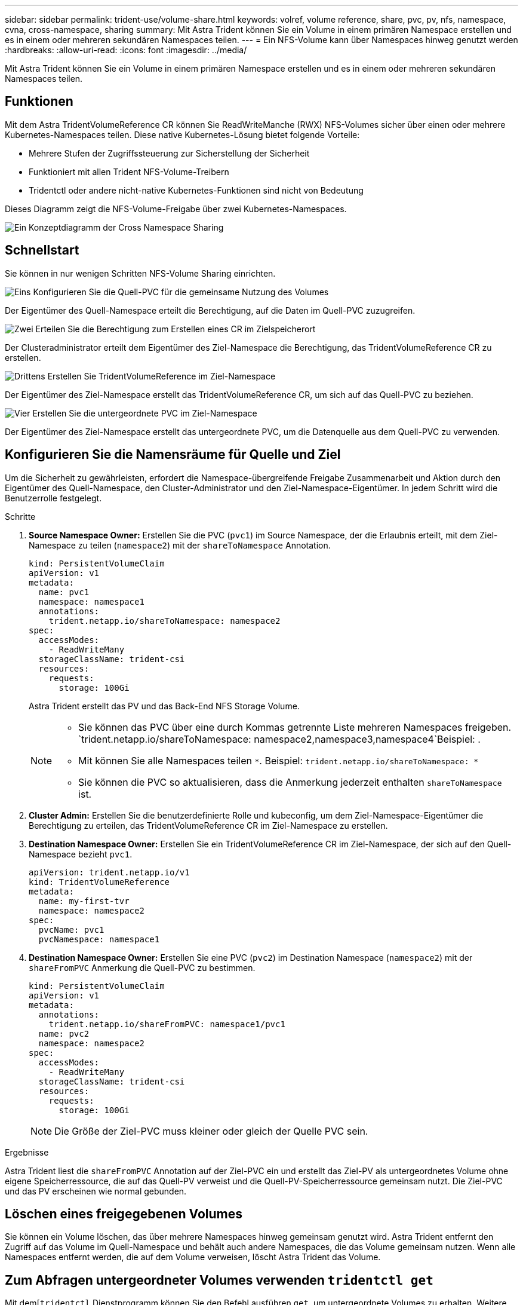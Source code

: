 ---
sidebar: sidebar 
permalink: trident-use/volume-share.html 
keywords: volref, volume reference, share, pvc, pv, nfs, namespace, cvna, cross-namespace, sharing 
summary: Mit Astra Trident können Sie ein Volume in einem primären Namespace erstellen und es in einem oder mehreren sekundären Namespaces teilen. 
---
= Ein NFS-Volume kann über Namespaces hinweg genutzt werden
:hardbreaks:
:allow-uri-read: 
:icons: font
:imagesdir: ../media/


[role="lead"]
Mit Astra Trident können Sie ein Volume in einem primären Namespace erstellen und es in einem oder mehreren sekundären Namespaces teilen.



== Funktionen

Mit dem Astra TridentVolumeReference CR können Sie ReadWriteManche (RWX) NFS-Volumes sicher über einen oder mehrere Kubernetes-Namespaces teilen. Diese native Kubernetes-Lösung bietet folgende Vorteile:

* Mehrere Stufen der Zugriffssteuerung zur Sicherstellung der Sicherheit
* Funktioniert mit allen Trident NFS-Volume-Treibern
* Tridentctl oder andere nicht-native Kubernetes-Funktionen sind nicht von Bedeutung


Dieses Diagramm zeigt die NFS-Volume-Freigabe über zwei Kubernetes-Namespaces.

image::cross-namespace-sharing.png[Ein Konzeptdiagramm der Cross Namespace Sharing]



== Schnellstart

Sie können in nur wenigen Schritten NFS-Volume Sharing einrichten.

.image:https://raw.githubusercontent.com/NetAppDocs/common/main/media/number-1.png["Eins"] Konfigurieren Sie die Quell-PVC für die gemeinsame Nutzung des Volumes
[role="quick-margin-para"]
Der Eigentümer des Quell-Namespace erteilt die Berechtigung, auf die Daten im Quell-PVC zuzugreifen.

.image:https://raw.githubusercontent.com/NetAppDocs/common/main/media/number-2.png["Zwei"] Erteilen Sie die Berechtigung zum Erstellen eines CR im Zielspeicherort
[role="quick-margin-para"]
Der Clusteradministrator erteilt dem Eigentümer des Ziel-Namespace die Berechtigung, das TridentVolumeReference CR zu erstellen.

.image:https://raw.githubusercontent.com/NetAppDocs/common/main/media/number-3.png["Drittens"] Erstellen Sie TridentVolumeReference im Ziel-Namespace
[role="quick-margin-para"]
Der Eigentümer des Ziel-Namespace erstellt das TridentVolumeReference CR, um sich auf das Quell-PVC zu beziehen.

.image:https://raw.githubusercontent.com/NetAppDocs/common/main/media/number-4.png["Vier"] Erstellen Sie die untergeordnete PVC im Ziel-Namespace
[role="quick-margin-para"]
Der Eigentümer des Ziel-Namespace erstellt das untergeordnete PVC, um die Datenquelle aus dem Quell-PVC zu verwenden.



== Konfigurieren Sie die Namensräume für Quelle und Ziel

Um die Sicherheit zu gewährleisten, erfordert die Namespace-übergreifende Freigabe Zusammenarbeit und Aktion durch den Eigentümer des Quell-Namespace, den Cluster-Administrator und den Ziel-Namespace-Eigentümer. In jedem Schritt wird die Benutzerrolle festgelegt.

.Schritte
. *Source Namespace Owner:* Erstellen Sie die PVC (`pvc1`) im Source Namespace, der die Erlaubnis erteilt, mit dem Ziel-Namespace zu teilen (`namespace2`) mit der `shareToNamespace` Annotation.
+
[listing]
----
kind: PersistentVolumeClaim
apiVersion: v1
metadata:
  name: pvc1
  namespace: namespace1
  annotations:
    trident.netapp.io/shareToNamespace: namespace2
spec:
  accessModes:
    - ReadWriteMany
  storageClassName: trident-csi
  resources:
    requests:
      storage: 100Gi
----
+
Astra Trident erstellt das PV und das Back-End NFS Storage Volume.

+
[NOTE]
====
** Sie können das PVC über eine durch Kommas getrennte Liste mehreren Namespaces freigeben.  `trident.netapp.io/shareToNamespace: namespace2,namespace3,namespace4`Beispiel: .
** Mit können Sie alle Namespaces teilen `*`. Beispiel: `trident.netapp.io/shareToNamespace: *`
** Sie können die PVC so aktualisieren, dass die Anmerkung jederzeit enthalten `shareToNamespace` ist.


====
. *Cluster Admin:* Erstellen Sie die benutzerdefinierte Rolle und kubeconfig, um dem Ziel-Namespace-Eigentümer die Berechtigung zu erteilen, das TridentVolumeReference CR im Ziel-Namespace zu erstellen.
. *Destination Namespace Owner:* Erstellen Sie ein TridentVolumeReference CR im Ziel-Namespace, der sich auf den Quell-Namespace bezieht `pvc1`.
+
[listing]
----
apiVersion: trident.netapp.io/v1
kind: TridentVolumeReference
metadata:
  name: my-first-tvr
  namespace: namespace2
spec:
  pvcName: pvc1
  pvcNamespace: namespace1
----
. *Destination Namespace Owner:* Erstellen Sie eine PVC (`pvc2`) im Destination Namespace (`namespace2`) mit der `shareFromPVC` Anmerkung die Quell-PVC zu bestimmen.
+
[listing]
----
kind: PersistentVolumeClaim
apiVersion: v1
metadata:
  annotations:
    trident.netapp.io/shareFromPVC: namespace1/pvc1
  name: pvc2
  namespace: namespace2
spec:
  accessModes:
    - ReadWriteMany
  storageClassName: trident-csi
  resources:
    requests:
      storage: 100Gi
----
+

NOTE: Die Größe der Ziel-PVC muss kleiner oder gleich der Quelle PVC sein.



.Ergebnisse
Astra Trident liest die `shareFromPVC` Annotation auf der Ziel-PVC ein und erstellt das Ziel-PV als untergeordnetes Volume ohne eigene Speicherressource, die auf das Quell-PV verweist und die Quell-PV-Speicherressource gemeinsam nutzt. Die Ziel-PVC und das PV erscheinen wie normal gebunden.



== Löschen eines freigegebenen Volumes

Sie können ein Volume löschen, das über mehrere Namespaces hinweg gemeinsam genutzt wird. Astra Trident entfernt den Zugriff auf das Volume im Quell-Namespace und behält auch andere Namespaces, die das Volume gemeinsam nutzen. Wenn alle Namespaces entfernt werden, die auf dem Volume verweisen, löscht Astra Trident das Volume.



== Zum Abfragen untergeordneter Volumes verwenden `tridentctl get`

Mit dem[`tridentctl` Dienstprogramm können Sie den Befehl ausführen `get`, um untergeordnete Volumes zu erhalten. Weitere Informationen finden Sie unter Link:../Trident-reference/tridentctl.html[`tridentctl` Commands and options].

[listing]
----
Usage:
  tridentctl get [option]
----
Markierungen:

* ``-h, --help`: Hilfe für Bände.
* `--parentOfSubordinate string`: Abfrage auf untergeordneten Quellvolume beschränken.
* `--subordinateOf string`: Abfrage auf Untergebene des Volumens beschränken.




== Einschränkungen

* Astra Trident kann nicht verhindern, dass Ziel-Namespaces auf dem Shared Volume schreiben. Sie sollten Dateisperren oder andere Prozesse verwenden, um das Überschreiben von gemeinsam genutzten Volume-Daten zu verhindern.
* Sie können den Zugriff auf die Quell-PVC nicht aufheben, indem Sie die Anmerkungen oder `shareFromNamespace` entfernen `shareToNamespace` oder den CR löschen `TridentVolumeReference`. Um den Zugriff zu widerrufen, müssen Sie das untergeordnete PVC löschen.
* Snapshots, Klone und Spiegelungen sind auf untergeordneten Volumes nicht möglich.




== Finden Sie weitere Informationen

Weitere Informationen zum Namespace-übergreifenden Volume-Zugriff:

* Besuchen Sie link:https://cloud.netapp.com/blog/astra-blg-sharing-volumes-between-namespaces-say-hello-to-cross-namespace-volume-access["Teilen von Volumes zwischen Namespaces: Sagen Sie hallo für Namespace-übergreifenden Volume-Zugriff"^].
* Sehen Sie sich die Demo an link:https://media.netapp.com/page/9071d19d-1438-5ed3-a7aa-ea4d73c28b7f/solutions-products["NetAppTV"^].

